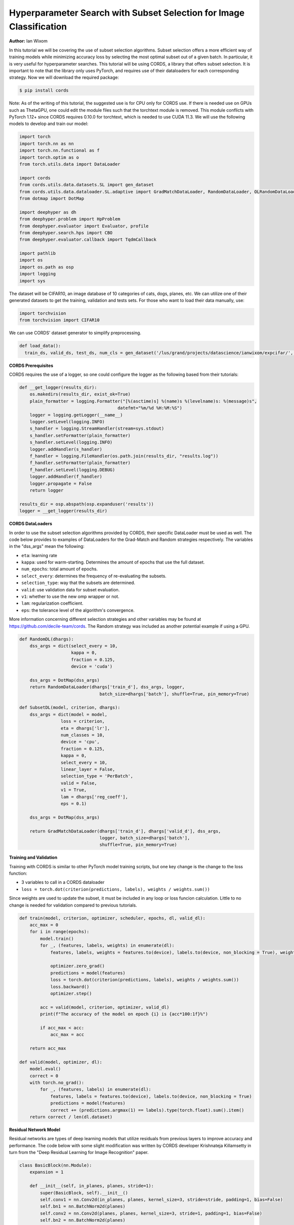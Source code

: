 Hyperparameter Search with Subset Selection for Image Classification
====================================================================

**Author:** Ian Wixom

In this tutorial we will be covering the use of subset selection algorithms. Subset selection offers a more efficient way of training models while minimizing accuracy loss by selecting the most optimal subset out of a given batch. In particular, it is very useful for hyperparameter searches. This tutorial will be using CORDS, a library that offers subset selection. It is important to note that the library only uses PyTorch, and requires use of their dataloaders for each corresponding strategy. Now we will download the required package:

.. code-block:: console

   $ pip install cords
   
Note:
As of the writing of this tutorial, the suggested use is for CPU only for CORDS use. If there is needed use on GPUs such as ThetaGPU, one could edit the module files such that the torchtext module is removed. This module conflicts with PyTorch 1.12+ since CORDS requires 0.10.0 for torchtext, which is needed to use CUDA 11.3. We will use the following models to develop and train our model:

.. code-block:: python

  import torch
  import torch.nn as nn
  import torch.nn.functional as f
  import torch.optim as o
  from torch.utils.data import DataLoader

  import cords
  from cords.utils.data.datasets.SL import gen_dataset
  from cords.utils.data.dataloader.SL.adaptive import GradMatchDataLoader, RandomDataLoader, OLRandomDataLoader
  from dotmap import DotMap

  import deephyper as dh
  from deephyper.problem import HpProblem
  from deephyper.evaluator import Evaluator, profile
  from deephyper.search.hps import CBO
  from deephyper.evaluator.callback import TqdmCallback

  import pathlib
  import os
  import os.path as osp
  import logging
  import sys
  
The dataset will be CIFAR10, an image database of 10 categories of cats, dogs, planes, etc. We can utilize one of their generated datasets to get the training, validation and tests sets. For those who want to load their data manually, use:

.. code-block:: python

  import torchvision
  from torchvision import CIFAR10

We can use CORDS' dataset generator to simplify preprocessing. 

.. code-block:: python
  
  def load_data():
    train_ds, valid_ds, test_ds, num_cls = gen_dataset('/lus/grand/projects/datascience/ianwixom/expcifar/', 'cifar10', None, isnumpy=False)

**CORDS Prerequisites**

CORDS requires the use of a logger, so one could configure the logger as the following based from their tutorials:

.. code-block:: python

  def __get_logger(results_dir):
      os.makedirs(results_dir, exist_ok=True)
      plain_formatter = logging.Formatter("[%(asctime)s] %(name)s %(levelname)s: %(message)s",
                                        datefmt="%m/%d %H:%M:%S")
      logger = logging.getLogger(__name__)
      logger.setLevel(logging.INFO)
      s_handler = logging.StreamHandler(stream=sys.stdout)
      s_handler.setFormatter(plain_formatter)
      s_handler.setLevel(logging.INFO)
      logger.addHandler(s_handler)
      f_handler = logging.FileHandler(os.path.join(results_dir, "results.log"))
      f_handler.setFormatter(plain_formatter)
      f_handler.setLevel(logging.DEBUG)
      logger.addHandler(f_handler)
      logger.propagate = False
      return logger

  results_dir = osp.abspath(osp.expanduser('results'))
  logger = __get_logger(results_dir)
  
**CORDS DataLoaders**

In order to use the subset selection algorithms provided by CORDS, their specific DataLoader must be used as well. The code below provides to examples of DataLoaders for the Grad-Match and Random strategies respectively. The variables in the "dss_args" mean the following:

- ``eta``: learning rate
- ``kappa``: used for warm-starting. Determines the amount of epochs that use the full dataset.
- ``num_epochs``: total amount of epochs.
- ``select_every``: determines the frequency of re-evaluating the subsets.
- ``selection_type``: way that the subsets are determined.
- ``valid``: use validation data for subset evaluation.
- ``v1``: whether to use the new omp wrapper or not.
- ``lam``: regularization coefficient.
- ``eps``: the tolerance level of the algorithm's convergence.
 
More information concerning different selection strategies and other variables may be found at https://github.com/decile-team/cords. The Random strategy was included as another potential example if using a GPU.

.. code-block:: python

  def RandomDL(dhargs):
      dss_args = dict(select_every = 10, 
                      kappa = 0,
                      fraction = 0.125,
                      device = 'cuda')

      dss_args = DotMap(dss_args)
      return RandomDataLoader(dhargs['train_d'], dss_args, logger, 
                                 batch_size=dhargs['batch'], shuffle=True, pin_memory=True)

  def SubsetDL(model, criterion, dhargs):
      dss_args = dict(model = model,
                  loss = criterion,
                  eta = dhargs['lr'],
                  num_classes = 10,
                  device = 'cpu',
                  fraction = 0.125,
                  kappa = 0,
                  select_every = 10,
                  linear_layer = False,
                  selection_type = 'PerBatch',
                  valid = False,
                  v1 = True,
                  lam = dhargs['reg_coeff'],
                  eps = 0.1)

      dss_args = DotMap(dss_args)

      return GradMatchDataLoader(dhargs['train_d'], dhargs['valid_d'], dss_args, 
                                 logger, batch_size=dhargs['batch'], 
                                 shuffle=True, pin_memory=True)
                                 
**Training and Validation**

Training with CORDS is similar to other PyTorch model training scripts, but one key change is the change to the loss function:

- 3 variables to call in a CORDS dataloader
- ``loss = torch.dot(criterion(predictions, labels), weights / weights.sum())``
 
Since weights are used to update the subset, it must be included in any loop or loss funcion calculation. Little to no change is needed for validation compared to previous tutorials.

.. code-block:: python

  def train(model, criterion, optimizer, scheduler, epochs, dl, valid_dl):
      acc_max = 0
      for i in range(epochs):
          model.train()
          for _, (features, labels, weights) in enumerate(dl):
              features, labels, weights = features.to(device), labels.to(device, non_blocking = True), weights.to(device)

              optimizer.zero_grad()
              predictions = model(features)
              loss = torch.dot(criterion(predictions, labels), weights / weights.sum())
              loss.backward()
              optimizer.step()

          acc = valid(model, criterion, optimizer, valid_dl)
          print(f"The accuracy of the model on epoch {i} is {acc*100:1f}%")

          if acc_max < acc:
              acc_max = acc

      return acc_max

  def valid(model, optimizer, dl):
      model.eval()
      correct = 0
      with torch.no_grad():
          for _, (features, labels) in enumerate(dl):
              features, labels = features.to(device), labels.to(device, non_blocking = True)
              predictions = model(features)
              correct += (predictions.argmax(1) == labels).type(torch.float).sum().item()
      return correct / len(dl.dataset)
      
**Residual Network Model**

Residual networks are types of deep learning models that utilize residuals from previous layers to improve accuracy and performance. The code below with some slight modification was written by CORDS developer Krishnateja Killamsetty in turn from the "Deep Residual Learning for Image Recognition" paper.

.. code-block:: python

  class BasicBlock(nn.Module):
      expansion = 1

      def __init__(self, in_planes, planes, stride=1):
          super(BasicBlock, self).__init__()
          self.conv1 = nn.Conv2d(in_planes, planes, kernel_size=3, stride=stride, padding=1, bias=False)
          self.bn1 = nn.BatchNorm2d(planes)
          self.conv2 = nn.Conv2d(planes, planes, kernel_size=3, stride=1, padding=1, bias=False)
          self.bn2 = nn.BatchNorm2d(planes)

          self.shortcut = nn.Sequential()
          if stride != 1 or in_planes != self.expansion*planes:
              self.shortcut = nn.Sequential(
                  nn.Conv2d(in_planes, self.expansion*planes, kernel_size=1, stride=stride, bias=False),
                  nn.BatchNorm2d(self.expansion*planes)
              )

      def forward(self, x):
          out = f.relu(self.bn1(self.conv1(x)))
          out = self.bn2(self.conv2(out))
          out += self.shortcut(x)
          out = f.relu(out)
          return out

  class ResNet(nn.Module):
      def __init__(self, block, num_blocks, num_classes=10):
          super(ResNet, self).__init__()
          self.in_planes = 64
          self.embDim = 8 * self.in_planes * block.expansion

          self.conv1 = nn.Conv2d(3, 64, kernel_size=3, stride=1, padding=1, bias=False)
          self.bn1 = nn.BatchNorm2d(64)
          self.layer1 = self._make_layer(block, 64, num_blocks[0], stride=1)
          self.layer2 = self._make_layer(block, 128, num_blocks[1], stride=2)
          self.layer3 = self._make_layer(block, 256, num_blocks[2], stride=2)
          self.layer4 = self._make_layer(block, 512, num_blocks[3], stride=2)
          self.linear = nn.Linear(512*block.expansion, num_classes)


      def _make_layer(self, block, planes, num_blocks, stride):
          strides = [stride] + [1]*(num_blocks-1)
          layers = []
          for stride in strides:
              layers.append(block(self.in_planes, planes, stride))
              self.in_planes = planes * block.expansion
          return nn.Sequential(*layers)

      def forward(self, x, last=False, freeze=False):
          if freeze:
              with torch.no_grad():
                  out = f.relu(self.bn1(self.conv1(x)))
                  out = self.layer1(out)
                  out = self.layer2(out)
                  out = self.layer3(out)
                  out = self.layer4(out)
                  out = f.avg_pool2d(out, 4)
                  e = out.view(out.size(0), -1)
          else:
              out = f.relu(self.bn1(self.conv1(x)))
              out = self.layer1(out)
              out = self.layer2(out)
              out = self.layer3(out)
              out = self.layer4(out)
              out = f.avg_pool2d(out, 4)
              e = out.view(out.size(0), -1)
          out = self.linear(e)
          if last:
              return out, e
          else:
              return out

      def get_embedding_dim(self):
          return self.embDim
          
**Defining the Run Function**

The run function within this tutorial is very similar to other DeepHyper tutorials. Within ``ResNet``, there are three inputs: block type, block structure and the number of classes. In this tutorial we do not include the Bottleneck structure seen in models like ResNet34. More information could be found at https://arxiv.org/pdf/1512.03385.pdf.

In order to use the weights from the CORDS dataloader, the reduction of the criterion must be set to ``none``.

.. code-block:: python
  
  def run(config: dict):
    acc = 0
    batch = 20
    
    train_ds, valid_ds = load_data()
    
    train_dl = DataLoader(train_ds, batch_size = batch, shuffle = True, num_workers = 0, pin_memory = False)
    valid_dl = DataLoader(valid_ds, batch_size = batch, shuffle = True, num_workers = 0, pin_memory = False)
    
    dhargs = {'train_d': train_dl, 'valid_d': valid_dl, 'lr': config['lr'], 'batch': batch}
    block_struct = [2, 2, 2, 2]
    model = ResNet(BasicBlock, block_struct, 10).to(device)
    
    criterion = nn.CrossEntropyLoss(reduction = 'none')
    optimizer = optdict[config["optimizers"]](model.parameters(), lr = config["lr"])
    scheduler = torch.optim.lr_scheduler.CosineAnnealingLR(optimizer, T_max=config["t_max"])
    
    subset = SubsetDL(model, criterion, optimizer, dhargs)
    acc = train(model, criterion, optimizer, scheduler, epochs, subset, valid_dl)
        
    return acc
    
**Running the Search**

Now that we have defined our data, training and validation, model, run function and hyperparameter space, we can now conduct a search. Note that in the script file, the code was formatted for MPI usage. Altering all references of device from ``device = torch.device("cuda", rank)`` to ``device = torch.device("cpu")`` would be sufficient to change to CPU.

.. code-block:: python

  if __name__ == "__main__":
      method_kwargs = {"callbacks": [TqdmCallback()]}

      prob = HpProblem()

      prob.add_hyperparameter((1e-05,5e-01, 'log-uniform'), "lr")
      prob.add_hyperparameter((0.1,0.95), "momentum")
      prob.add_hyperparameter((1e-5,1e-3, 'log-uniform'), "weightdecay")
      prob.add_hyperparameter((0.01, 10.0, 'log-uniform'), 'regularization')
      prob.add_hyperparameter((1, 50), "t_max")

      epochs = 50

      with Evaluator.create(
          run,
          method="thread",
          method_kwargs=method_kwargs
      ) as evaluator:
          if evaluator is not None:
              print(f"Creation of the Evaluator done with {evaluator.num_workers} worker(s)")

              # Search creation
              search = CBO(prob, 
                          evaluator)

              # Search execution
              print("Starting the search...")
              prelim_result = search.search(max_evals = 50)
              print("Search is done")

              prelim_result.to_csv(os.path.join(search_log_dir, f"results.csv"))
              i_max = prelim_result.objective.argmax()

              print(f"\nThe default configuration has an accuracy of {prelim_result['objective'].iloc[0]:.3f}. \n" \
                  f"The best configuration found by DeepHyper has an accuracy {prelim_result['objective'].iloc[i_max]:.3f}, \n" \
                  f"finished after {prelim_result['timestamp_gather'].iloc[i_max]-prelim_result['timestamp_submit'].iloc[i_max]:.2f} seconds of search.\n")
